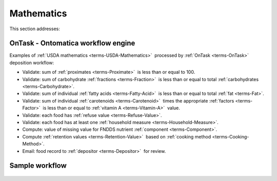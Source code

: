 
.. _$_02-core-11-mathematics:

===========
Mathematics
===========

This section addresses:

.. rst:role:: USDA #3

   Develop capability for checking the quality of incoming data based on general database principles and specific ARS analytics. 

.. rst:role:: USDA #5

   Allow incorporation of ARS analytics for expanding the database.

OnTask - Ontomatica workflow engine
-----------------------------------

Examples of :ref:`USDA mathematics <terms-USDA-Mathematics>` |_| processed by :ref:`OnTask <terms-OnTask>` |_| deposition workflow:

- Validate: sum of :ref:`proximates <terms-Proximate>` |_| is less than or equal to 100.

- Validate: sum of carbohydrate :ref:`fractions <terms-Fraction>` |_| is less than or equal to total :ref:`carbohydrates <terms-Carbohydrate>`.

- Validate: sum of individual :ref:`fatty acids <terms-Fatty-Acid>` |_| is less than or equal to total :ref:`fat <terms-Fat>`.

- Validate: sum of individual :ref:`carotenoids <terms-Carotenoid>` |_| times the appropriate :ref:`factors <terms-Factor>` |_| is less than or equal to :ref:`vitamin A <terms-Vitamin-A>` |_| value.

- Validate: each food has :ref:`refuse value <terms-Refuse-Value>`.

- Validate: each food has at least one :ref:`household measure <terms-Household-Measure>`.

- Compute: value of missing value for FNDDS nutrient :ref:`component <terms-Component>`.

- Compute :ref:`retention values <terms-Retention-Value>` |_| based on :ref:`cooking method <terms-Cooking-Method>`.

- Email: food record to :ref:`depositor <terms-Depositor>` |_| for review.

Sample workflow
---------------

.. figure:: $_02-core-11-mathematics-USDA-processes_.png
   :align: center

.. |_| unicode:: 0x80

